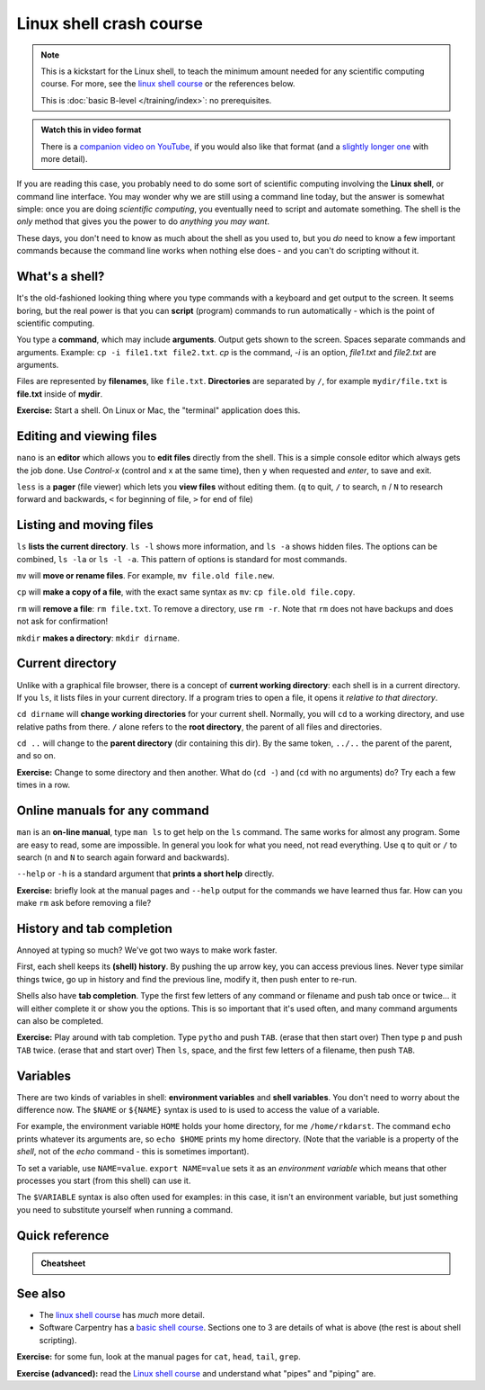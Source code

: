 ========================
Linux shell crash course
========================

.. note::

   This is a kickstart for the Linux shell, to teach the minimum amount
   needed for any scientific computing course.  For more, see the
   `linux shell course <https://aaltoscicomp.github.io/linux-shell/>`__ or the
   references below.

   This is :doc:`basic B-level </training/index>`: no prerequisites.

.. admonition:: Watch this in video format

   There is a `companion video on YouTube
   <https://youtu.be/56p6xX0aToI>`__, if you would also like that
   format (and a `slightly longer one
   <https://youtu.be/ESXLbtaxpdI>`__ with more detail).


If you are reading this case, you probably need to do some sort of
scientific computing involving the **Linux shell**, or command line
interface.  You may wonder why we are still using a command line
today, but the answer is somewhat simple: once you are doing
*scientific computing*, you eventually need to script and automate
something.  The shell is the *only* method that gives you the power to
do *anything you may want*.

These days, you don't need to know as much about the shell as you used
to, but you *do* need to know a few important commands because the
command line works when nothing else does - and you can't do scripting
without it.



What's a shell?
---------------

It's the old-fashioned looking thing where you type commands with a
keyboard and get output to the screen.  It seems boring, but the real
power is that you can **script** (program) commands to run
automatically - which is the point of scientific computing.

You type a **command**, which may include **arguments**.  Output gets
shown to the screen.  Spaces separate commands and arguments.
Example: ``cp -i file1.txt file2.txt``.  *cp* is the command, *-i* is
an option, *file1.txt* and *file2.txt* are arguments.

Files are represented by **filenames**, like ``file.txt``.
**Directories** are separated by ``/``, for example ``mydir/file.txt``
is **file.txt** inside of **mydir**.

**Exercise:** Start a shell.  On Linux or Mac, the "terminal"
application does this.



Editing and viewing files
-------------------------

``nano`` is an **editor** which allows you to **edit files** directly
from the shell.  This is a simple console editor which always gets the
job done.  Use *Control-x* (control and x at the same time), then
``y`` when requested and *enter*, to save and exit.

``less`` is a **pager** (file viewer) which lets you **view files**
without editing them.  (``q`` to quit, ``/`` to search, ``n`` / ``N``
to research forward and backwards, ``<`` for beginning of file, ``>``
for end of file)



Listing and moving files
------------------------

``ls`` **lists the current directory**.  ``ls -l`` shows more
information, and ``ls -a`` shows hidden files.  The options can be
combined, ``ls -la`` or ``ls -l -a``.  This pattern of options is
standard for most commands.

``mv`` will **move or rename files**.  For example, ``mv file.old
file.new``.

``cp`` will **make a copy of a file**, with the exact same syntax as
``mv``: ``cp file.old file.copy``.

``rm`` will **remove a file**: ``rm file.txt``.  To remove a directory,
use ``rm -r``.  Note that ``rm`` does not have backups and does not
ask for confirmation!

``mkdir`` **makes a directory**: ``mkdir dirname``.



Current directory
-----------------

Unlike with a graphical file browser, there is a concept of **current
working directory**: each shell is in a current directory.  If you
``ls``, it lists files in your current directory.  If a program tries
to open a file, it opens it *relative to that directory*.

``cd dirname`` will **change working directories** for your current
shell.  Normally, you will ``cd`` to a working directory, and use
relative paths from there. ``/`` alone refers to the **root
directory**, the parent of all files and directories.

``cd ..`` will change to the **parent directory** (dir containing this
dir).  By the same token, ``../..`` the parent of the parent, and so
on.

**Exercise:** Change to some directory and then another.  What do
(``cd -``) and (``cd`` with no arguments) do?  Try each a few times in
a row.


Online manuals for any command
------------------------------

``man`` is an **on-line manual**, type ``man ls`` to get help on the
``ls`` command.  The same works for almost any program.  Some are easy
to read, some are impossible.  In general you look for what you need,
not read everything.  Use ``q`` to quit or ``/`` to search (``n`` and
``N`` to search again forward and backwards).

``--help`` or ``-h`` is a standard argument that **prints a short
help** directly.

**Exercise:** briefly look at the manual pages and ``--help`` output
for the commands we have learned thus far.  How can you make ``rm``
ask before removing a file?


History and tab completion
--------------------------

Annoyed at typing so much?  We've got two ways to make work faster.

First, each shell keeps its **(shell) history**.  By pushing the up
arrow key, you can access previous lines.  Never type similar things
twice, go up in history and find the previous line, modify it, then
push enter to re-run.

Shells also have **tab
completion**.  Type the first few letters of any command or filename
and push tab once or twice... it will either complete it or show you
the options.  This is so important that it's used often, and many command
arguments can also be completed.

**Exercise:** Play around with tab completion.  Type ``pytho`` and
push ``TAB``. (erase that then start over) Then type ``p`` and push
``TAB`` twice.  (erase that and start over) Then ``ls``, space, and
the first few letters of a filename, then push ``TAB``.


Variables
---------

There are two kinds of variables in shell: **environment variables**
and **shell variables**.  You don't need to worry about the difference
now.  The ``$NAME`` or ``${NAME}`` syntax is used to is used to access
the value of a variable.

For example, the environment variable ``HOME`` holds your home
directory, for me ``/home/rkdarst``.    The command ``echo`` prints
whatever its arguments are, so ``echo $HOME`` prints my home
directory.  (Note that the variable is a property of the *shell*, not
of the *echo* command - this is sometimes important).

To set a variable, use ``NAME=value``.  ``export NAME=value`` sets it
as an *environment variable* which means that other processes you
start (from this shell) can use it.

The ``$VARIABLE`` syntax is also often used for examples: in this
case, it isn't an environment variable, but just something you need to
substitute yourself when running a command.



Quick reference
---------------

.. admonition:: Cheatsheet

   .. include:: /triton/ref/commandline.rst

See also
--------

* The `linux shell course <https://aaltoscicomp.github.io/linux-shell/>`__ has
  *much* more detail.
* Software Carpentry has a `basic shell course
  <http://swcarpentry.github.io/shell-novice/>`__.  Sections one to 3
  are details of what is above (the rest is about shell scripting).

**Exercise:** for some fun, look at the manual pages for ``cat``,
``head``, ``tail``, ``grep``.

**Exercise (advanced):** read the `Linux shell course
<https://aaltoscicomp.github.io/linux-shell/>`__ and understand what "pipes" and
"piping" are.
